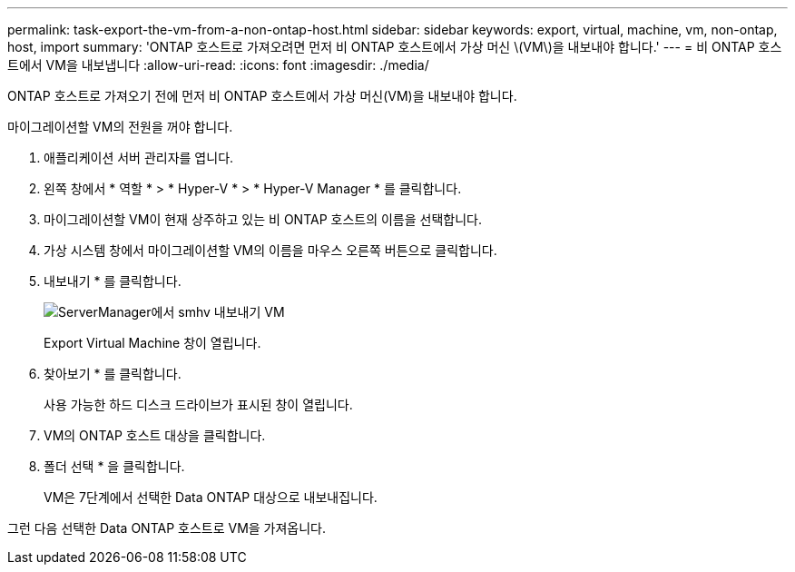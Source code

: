 ---
permalink: task-export-the-vm-from-a-non-ontap-host.html 
sidebar: sidebar 
keywords: export, virtual, machine, vm, non-ontap, host, import 
summary: 'ONTAP 호스트로 가져오려면 먼저 비 ONTAP 호스트에서 가상 머신 \(VM\)을 내보내야 합니다.' 
---
= 비 ONTAP 호스트에서 VM을 내보냅니다
:allow-uri-read: 
:icons: font
:imagesdir: ./media/


[role="lead"]
ONTAP 호스트로 가져오기 전에 먼저 비 ONTAP 호스트에서 가상 머신(VM)을 내보내야 합니다.

마이그레이션할 VM의 전원을 꺼야 합니다.

. 애플리케이션 서버 관리자를 엽니다.
. 왼쪽 창에서 * 역할 * > * Hyper-V * > * Hyper-V Manager * 를 클릭합니다.
. 마이그레이션할 VM이 현재 상주하고 있는 비 ONTAP 호스트의 이름을 선택합니다.
. 가상 시스템 창에서 마이그레이션할 VM의 이름을 마우스 오른쪽 버튼으로 클릭합니다.
. 내보내기 * 를 클릭합니다.
+
image::../media/smhv_export_vm_in_servermanager.gif[ServerManager에서 smhv 내보내기 VM]

+
Export Virtual Machine 창이 열립니다.

. 찾아보기 * 를 클릭합니다.
+
사용 가능한 하드 디스크 드라이브가 표시된 창이 열립니다.

. VM의 ONTAP 호스트 대상을 클릭합니다.
. 폴더 선택 * 을 클릭합니다.
+
VM은 7단계에서 선택한 Data ONTAP 대상으로 내보내집니다.



그런 다음 선택한 Data ONTAP 호스트로 VM을 가져옵니다.
